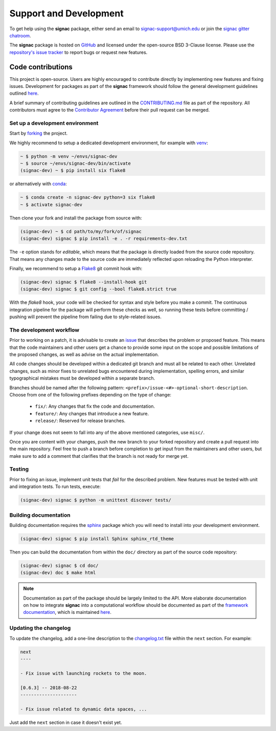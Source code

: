 .. _support:

=======================
Support and Development
=======================

To get help using the **signac** package, either send an email to `signac-support@umich.edu <mailto:signac-support@umich.edu>`_ or join the `signac gitter chatroom <https://gitter.im/signac/Lobby>`_.

The **signac** package is hosted on `GitHub <https://github.com/glotzerlab/signac.git>`_ and licensed under the open-source BSD 3-Clause license.
Please use the `repository's issue tracker <https://github.com/glotzerlab/signac/issues>`_ to report bugs or request new features.


Code contributions
==================

This project is open-source.
Users are highly encouraged to contribute directly by implementing new features and fixing issues.
Development for packages as part of the **signac** framework should follow the general development guidelines outlined `here <http://docs.signac.io/en/latest/community.html#contributions>`_.

A brief summary of contributing guidelines are outlined in the `CONTRIBUTING.md <https://github.com/glotzerlab/signac/blob/master/CONTRIBUTING.md>`_ file as part of the repository.
All contributors must agree to the `Contributor Agreement <https://github.com/glotzerlab/signac/blob/master/ContributorAgreement.md>`_ before their pull request can be merged.

Set up a development environment
--------------------------------

Start by `forking <https://github.com/glotzerlab/signac/fork/>`_ the project.

We highly recommend to setup a dedicated development environment,
for example with `venv <https://docs.python.org/3/library/venv.html>`_:

.. code-block:: bash

    ~ $ python -m venv ~/envs/signac-dev
    ~ $ source ~/envs/signac-dev/bin/activate
    (signac-dev) ~ $ pip install six flake8

or alternatively with `conda <https://conda.io/docs/>`_:

.. code-block:: bash

    ~ $ conda create -n signac-dev python=3 six flake8
    ~ $ activate signac-dev

Then clone your fork and install the package from source with:

.. code-block:: bash

    (signac-dev) ~ $ cd path/to/my/fork/of/signac
    (signac-dev) signac $ pip install -e . -r requirements-dev.txt

The ``-e`` option stands for *editable*, which means that the package is directly loaded from the source code repository.
That means any changes made to the source code are immediately reflected upon reloading the Python interpreter.

Finally, we recommend to setup a `Flake8 <http://flake8.pycqa.org/en/latest/>`_ git commit hook with:

.. code-block:: bash

    (signac-dev) signac $ flake8 --install-hook git
    (signac-dev) signac $ git config --bool flake8.strict true

With the *flake8* hook, your code will be checked for syntax and style before you make a commit.
The continuous integration pipeline for the package will perform these checks as well, so running these tests before committing / pushing will prevent the pipeline from failing due to style-related issues.

The development workflow
------------------------

Prior to working on a patch, it is advisable to create an `issue <https://github.com/glotzerlab/signac/issues>`_ that describes the problem or proposed feature.
This means that the code maintainers and other users get a chance to provide some input on the scope and possible limitations of the proposed changes, as well as advise on the actual implementation.

All code changes should be developed within a dedicated git branch and must all be related to each other.
Unrelated changes, such as minor fixes to unrelated bugs encountered during implementation, spelling errors, and similar typographical mistakes must be developed within a separate branch.

Branches should be named after the following pattern: ``<prefix>/issue-<#>-optional-short-description``.
Choose from one of the following prefixes depending on the type of change:

  * ``fix/``: Any changes that fix the code and documentation.
  * ``feature/``: Any changes that introduce a new feature.
  * ``release/``: Reserved for release branches.

If your change does not seem to fall into any of the above mentioned categories, use ``misc/``.

Once you are content with your changes, push the new branch to your forked repository and create a pull request into the main repository.
Feel free to push a branch before completion to get input from the maintainers and other users, but make sure to add a comment that clarifies that the branch is not ready for merge yet.

Testing
-------

Prior to fixing an issue, implement unit tests that *fail* for the described problem.
New features must be tested with unit and integration tests.
To run tests, execute:

.. code-block:: bash

    (signac-dev) signac $ python -m unittest discover tests/


Building documentation
----------------------

Building documentation requires the `sphinx <http://www.sphinx-doc.org/en/master/>`_ package which you will need to install into your development environment.

.. code-block:: bash

   (signac-dev) signac $ pip install Sphinx sphinx_rtd_theme

Then you can build the documentation from within the ``doc/`` directory as part of the source code repository:

.. code-block:: bash

    (signac-dev) signac $ cd doc/
    (signac-dev) doc $ make html

.. note::

    Documentation as part of the package should be largely limited to the API.
    More elaborate documentation on how to integrate **signac** into a computational workflow should be documented as part of the `framework documentation <https://docs.signac.io>`_, which is maintained `here <https://github.com/glotzerlab/signac-docs>`_.


Updating the changelog
----------------------

To update the changelog, add a one-line description to the `changelog.txt <https://github.com/glotzerlab/signac/blob/master/changelog.txt>`_ file within the ``next`` section.
For example:

.. code-block:: bash

    next
    ----

    - Fix issue with launching rockets to the moon.

    [0.6.3] -- 2018-08-22
    ---------------------

    - Fix issue related to dynamic data spaces, ...

Just add the ``next`` section in case it doesn't exist yet.
